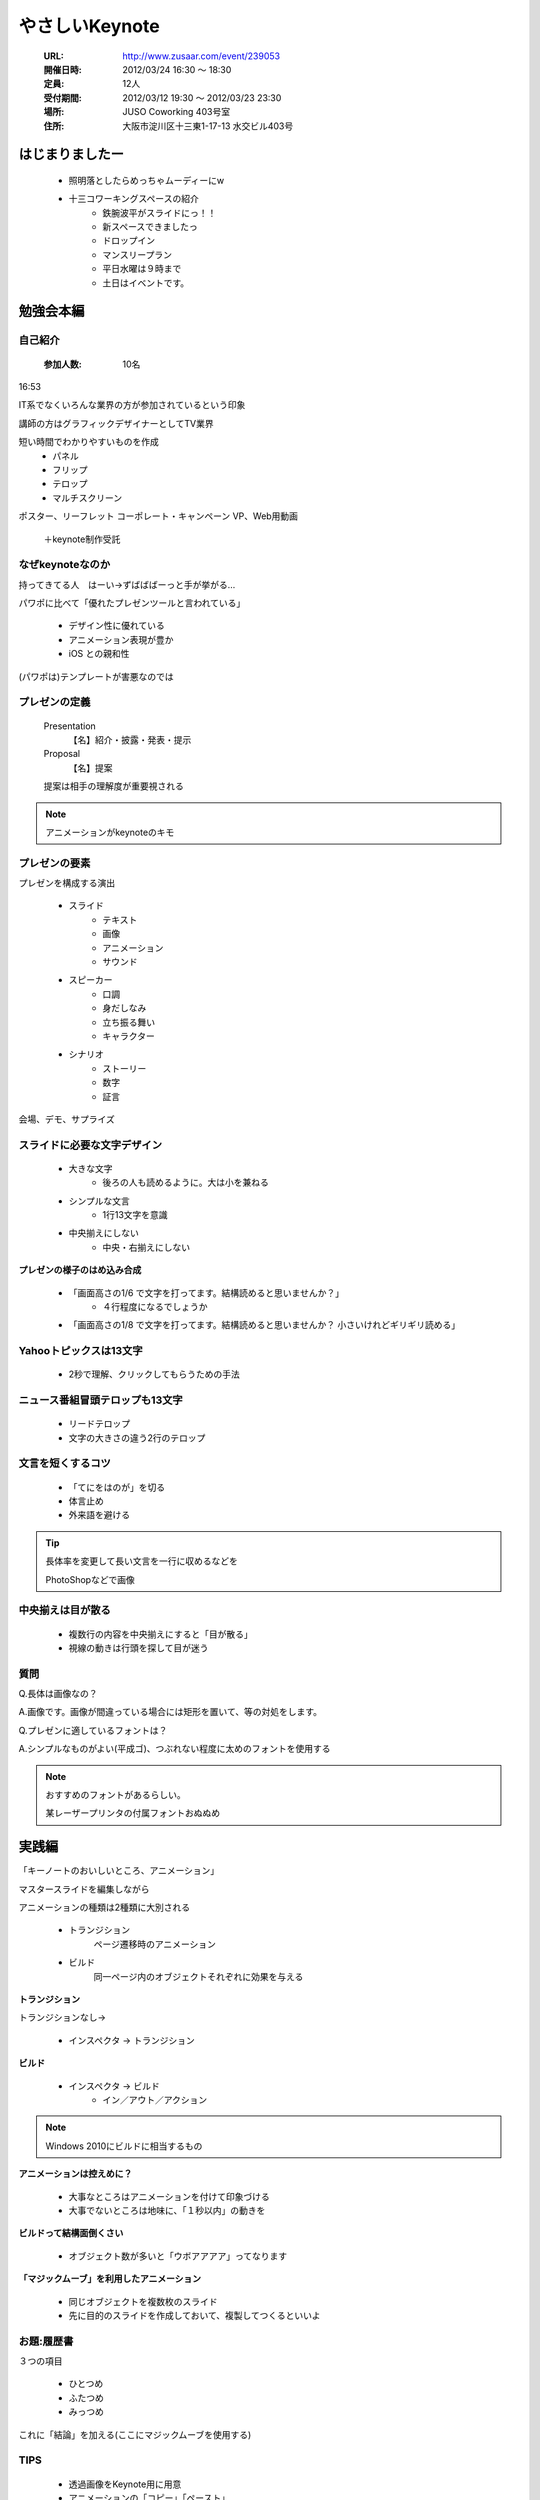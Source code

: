 =================================
 やさしいKeynote
=================================

   :URL: http://www.zusaar.com/event/239053
   :開催日時: 2012/03/24 16:30  〜  18:30
   :定員: 12人 
   :受付期間: 2012/03/12 19:30  〜  2012/03/23 23:30
   :場所: JUSO Coworking 403号室 
   :住所: 大阪市淀川区十三東1-17-13 水交ビル403号 

はじまりましたー
================

   * 照明落としたらめっちゃムーディーにw

   * 十三コワーキングスペースの紹介
      * 鉄腕波平がスライドにっ！！
      * 新スペースできましたっ 
      * ドロップイン
      * マンスリープラン
      * 平日水曜は９時まで
      * 土日はイベントです。

    
勉強会本編
===========

自己紹介
--------

   :参加人数: 10名 


16:53

IT系でなくいろんな業界の方が参加されているという印象

講師の方はグラフィックデザイナーとしてTV業界

短い時間でわかりやすいものを作成
   * パネル
   * フリップ
   * テロップ
   * マルチスクリーン

ポスター、リーフレット
コーポレート・キャンペーン
VP、Web用動画

   ＋keynote制作受託


なぜkeynoteなのか
-----------------

持ってきてる人　はーい→ずばばばーっと手が挙がる…

パワポに比べて「優れたプレゼンツールと言われている」

   * デザイン性に優れている
   * アニメーション表現が豊か
   * iOS との親和性 

(パワポは)テンプレートが害悪なのでは


プレゼンの定義
--------------

   Presentation
      【名】紹介・披露・発表・提示
   
   Proposal
       【名】提案 
       
   提案は相手の理解度が重要視される  

.. note::
   
   アニメーションがkeynoteのキモ
   

プレゼンの要素
--------------

プレゼンを構成する演出

   * スライド
      * テキスト
      * 画像
      * アニメーション
      * サウンド
   * スピーカー
      * 口調
      * 身だしなみ
      * 立ち振る舞い
      * キャラクター
   * シナリオ
      * ストーリー
      * 数字
      * 証言

会場、デモ、サプライズ


スライドに必要な文字デザイン
-----------------------------

   * 大きな文字
      * 後ろの人も読めるように。大は小を兼ねる
   * シンプルな文言
      * 1行13文字を意識
   * 中央揃えにしない
      * 中央・右揃えにしない

**プレゼンの様子のはめ込み合成**

   * 「画面高さの1/6 で文字を打ってます。結構読めると思いませんか？」
      * ４行程度になるでしょうか
      
   * 「画面高さの1/8 で文字を打ってます。結構読めると思いませんか？
     小さいけれどギリギリ読める」
      

Yahooトピックスは13文字
-----------------------


   * 2秒で理解、クリックしてもらうための手法
   
ニュース番組冒頭テロップも13文字
--------------------------------

   * リードテロップ

   * 文字の大きさの違う2行のテロップ


文言を短くするコツ
------------------

    * 「てにをはのが」を切る
    * 体言止め
    * 外来語を避ける

.. tip::

   長体率を変更して長い文言を一行に収めるなどを
   
   PhotoShopなどで画像


中央揃えは目が散る
------------------

   * 複数行の内容を中央揃えにすると「目が散る」
   * 視線の動きは行頭を探して目が迷う


質問
-----

Q.長体は画像なの？

A.画像です。画像が間違っている場合には矩形を置いて、等の対処をします。

Q.プレゼンに適しているフォントは？

A.シンプルなものがよい(平成ゴ)、つぶれない程度に太めのフォントを使用する

.. note::

   おすすめのフォントがあるらしい。
   
   某レーザープリンタの付属フォントおぬぬめ


実践編
======

「キーノートのおいしいところ、アニメーション」

マスタースライドを編集しながら

アニメーションの種類は2種類に大別される

   * トランジション
      ページ遷移時のアニメーション
   * ビルド
      同一ページ内のオブジェクトそれぞれに効果を与える

**トランジション**

トランジションなし→

   * インスペクタ -> トランジション

**ビルド**


   * インスペクタ -> ビルド
      * イン／アウト／アクション
   

.. note::

   Windows 2010にビルドに相当するもの

**アニメーションは控えめに？**

   * 大事なところはアニメーションを付けて印象づける
   * 大事でないところは地味に、「１秒以内」の動きを

**ビルドって結構面倒くさい**

   * オブジェクト数が多いと「ウボアアアア」ってなります


**「マジックムーブ」を利用したアニメーション**

   * 同じオブジェクトを複数枚のスライド
   * 先に目的のスライドを作成しておいて、複製してつくるといいよ

お題:履歴書
------------

３つの項目

    * ひとつめ
    * ふたつめ
    * みっつめ

これに「結論」を加える(ここにマジックムーブを使用する)

TIPS
-----

   * 透過画像をKeynote用に用意
   * アニメーションの「コピー」「ペースト」
   * 黄色い線のガイドをうまく利用して位置合わせしてみよう


**スライドのサイズ**

   * デフォルトは 1024x768、カスタムサイズも設定出来ますよ
   * 72DPI


お披露目
--------

   * おおおーっ

